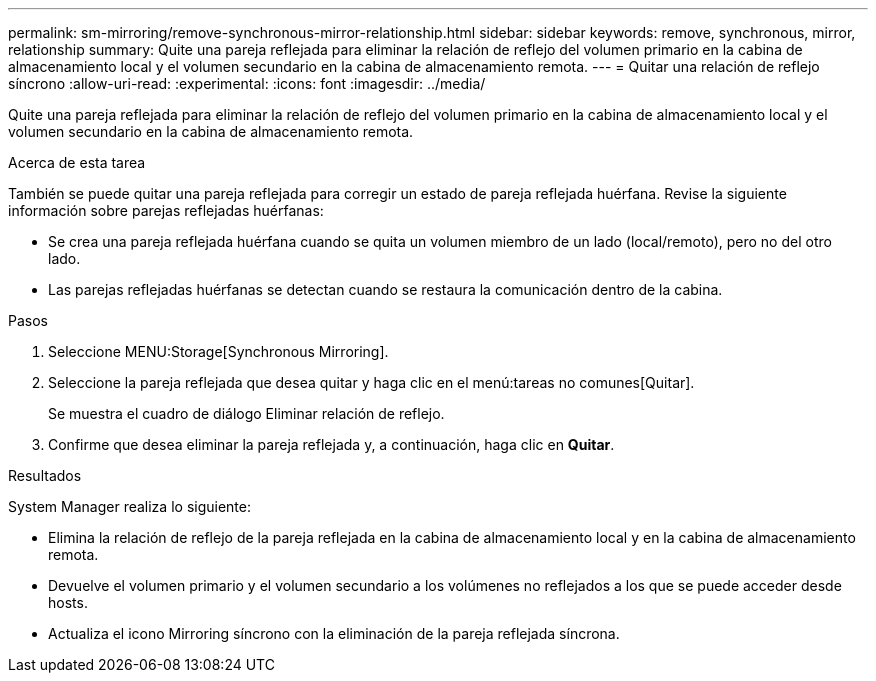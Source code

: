 ---
permalink: sm-mirroring/remove-synchronous-mirror-relationship.html 
sidebar: sidebar 
keywords: remove, synchronous, mirror, relationship 
summary: Quite una pareja reflejada para eliminar la relación de reflejo del volumen primario en la cabina de almacenamiento local y el volumen secundario en la cabina de almacenamiento remota. 
---
= Quitar una relación de reflejo síncrono
:allow-uri-read: 
:experimental: 
:icons: font
:imagesdir: ../media/


[role="lead"]
Quite una pareja reflejada para eliminar la relación de reflejo del volumen primario en la cabina de almacenamiento local y el volumen secundario en la cabina de almacenamiento remota.

.Acerca de esta tarea
También se puede quitar una pareja reflejada para corregir un estado de pareja reflejada huérfana. Revise la siguiente información sobre parejas reflejadas huérfanas:

* Se crea una pareja reflejada huérfana cuando se quita un volumen miembro de un lado (local/remoto), pero no del otro lado.
* Las parejas reflejadas huérfanas se detectan cuando se restaura la comunicación dentro de la cabina.


.Pasos
. Seleccione MENU:Storage[Synchronous Mirroring].
. Seleccione la pareja reflejada que desea quitar y haga clic en el menú:tareas no comunes[Quitar].
+
Se muestra el cuadro de diálogo Eliminar relación de reflejo.

. Confirme que desea eliminar la pareja reflejada y, a continuación, haga clic en *Quitar*.


.Resultados
System Manager realiza lo siguiente:

* Elimina la relación de reflejo de la pareja reflejada en la cabina de almacenamiento local y en la cabina de almacenamiento remota.
* Devuelve el volumen primario y el volumen secundario a los volúmenes no reflejados a los que se puede acceder desde hosts.
* Actualiza el icono Mirroring síncrono con la eliminación de la pareja reflejada síncrona.

